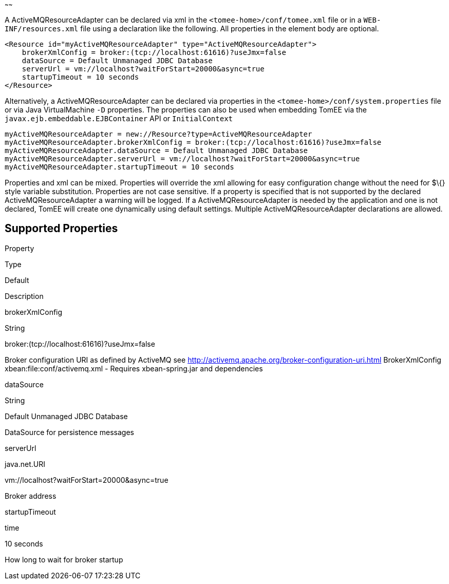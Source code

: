 :index-group: ActiveMQ
:type: page
:status: published
:title: ActiveMQResourceAdapter Configuration
~~~~~~

A ActiveMQResourceAdapter can be declared via xml in the
`<tomee-home>/conf/tomee.xml` file or in a `WEB-INF/resources.xml` file
using a declaration like the following. All properties in the element
body are optional.

....
<Resource id="myActiveMQResourceAdapter" type="ActiveMQResourceAdapter">
    brokerXmlConfig = broker:(tcp://localhost:61616)?useJmx=false
    dataSource = Default Unmanaged JDBC Database
    serverUrl = vm://localhost?waitForStart=20000&async=true
    startupTimeout = 10 seconds
</Resource>
....

Alternatively, a ActiveMQResourceAdapter can be declared via properties
in the `<tomee-home>/conf/system.properties` file or via Java
VirtualMachine `-D` properties. The properties can also be used when
embedding TomEE via the `javax.ejb.embeddable.EJBContainer` API or
`InitialContext`

....
myActiveMQResourceAdapter = new://Resource?type=ActiveMQResourceAdapter
myActiveMQResourceAdapter.brokerXmlConfig = broker:(tcp://localhost:61616)?useJmx=false
myActiveMQResourceAdapter.dataSource = Default Unmanaged JDBC Database
myActiveMQResourceAdapter.serverUrl = vm://localhost?waitForStart=20000&async=true
myActiveMQResourceAdapter.startupTimeout = 10 seconds
....

Properties and xml can be mixed. Properties will override the xml
allowing for easy configuration change without the need for $\{} style
variable substitution. Properties are not case sensitive. If a property
is specified that is not supported by the declared
ActiveMQResourceAdapter a warning will be logged. If a
ActiveMQResourceAdapter is needed by the application and one is not
declared, TomEE will create one dynamically using default settings.
Multiple ActiveMQResourceAdapter declarations are allowed.

== Supported Properties

Property

Type

Default

Description

brokerXmlConfig

String

broker:(tcp://localhost:61616)?useJmx=false

Broker configuration URI as defined by ActiveMQ see
http://activemq.apache.org/broker-configuration-uri.html BrokerXmlConfig
xbean:file:conf/activemq.xml - Requires xbean-spring.jar and
dependencies

dataSource

String

Default Unmanaged JDBC Database

DataSource for persistence messages

serverUrl

java.net.URI

vm://localhost?waitForStart=20000&async=true

Broker address

startupTimeout

time

10 seconds

How long to wait for broker startup

